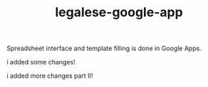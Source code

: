 #+TITLE: legalese-google-app

Spreadsheet interface and template filling is done in Google Apps.


i added some changes!

i added more changes part II!

